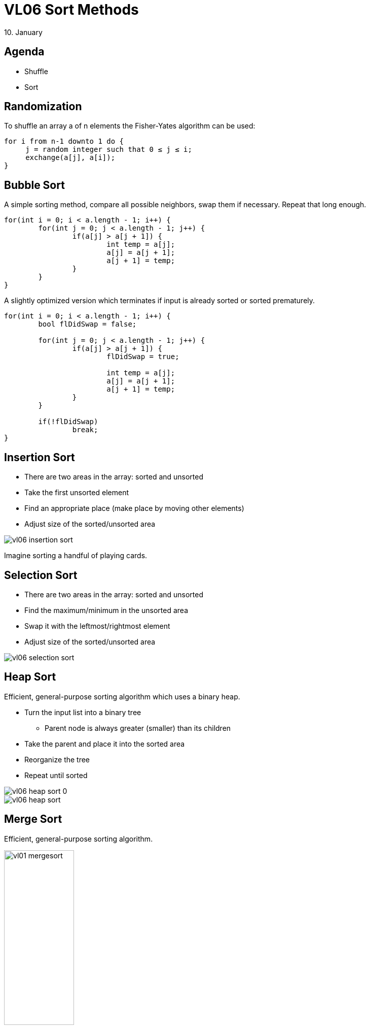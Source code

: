 = VL06 Sort Methods
10. January


== Agenda

- Shuffle
- Sort


== Randomization

To shuffle an array a of n elements the Fisher-Yates algorithm can be used:

[source,c]
----
for i from n-1 downto 1 do {
     j = random integer such that 0 ≤ j ≤ i;
     exchange(a[j], a[i]);
}
----


== Bubble Sort

A simple sorting method, compare all possible neighbors, swap them if necessary.
Repeat that long enough.

[source,c]
----
for(int i = 0; i < a.length - 1; i++) {
	for(int j = 0; j < a.length - 1; j++) {
		if(a[j] > a[j + 1]) {
			int temp = a[j];
			a[j] = a[j + 1];
			a[j + 1] = temp;
		}
	}
}
----

A slightly optimized version which terminates if input is already sorted or
sorted prematurely.

[source,c]
----
for(int i = 0; i < a.length - 1; i++) {
	bool flDidSwap = false;

	for(int j = 0; j < a.length - 1; j++) {
		if(a[j] > a[j + 1]) {
			flDidSwap = true;

			int temp = a[j];
			a[j] = a[j + 1];
			a[j + 1] = temp;
		}
	}

	if(!flDidSwap)
		break;
}
----

== Insertion Sort

- There are two areas in the array: sorted and unsorted
- Take the first unsorted element
- Find an appropriate place (make place by moving other elements)
- Adjust size of the sorted/unsorted area

image::img/vl06_insertion_sort.png[]

Imagine sorting a handful of playing cards.


== Selection Sort

- There are two areas in the array: sorted and unsorted
- Find the maximum/minimum in the unsorted area
- Swap it with the leftmost/rightmost element
- Adjust size of the sorted/unsorted area

image::img/vl06_selection_sort.png[]


== Heap Sort

Efficient, general-purpose sorting algorithm which uses a binary heap.

- Turn the input list into a binary tree
  * Parent node is always greater (smaller) than its children

- Take the parent and place it into the sorted area
- Reorganize the tree
- Repeat until sorted

image::img/vl06_heap_sort_0.gif[]
image::img/vl06_heap_sort.gif[]


== Merge Sort

Efficient, general-purpose sorting algorithm.

//image::img/vl06_merge_sort.gif[]
image::img/vl01_mergesort.png[width="40%"]


[source,java]
----
public static int[] intArr = { 9, 8, 1, 2, 3, -10, 11 };

public int[] sort(int l, int r) {
	if (l < r) {
		int q = (l + r) / 2;
		
		sort(l, q);
		sort(q + 1, r);
		merge(l, q, r);
	}
	return intArr;
}

private void merge(int l, int q, int r) {
.
.
.
}

public static void main(String[] args) {
	Mergesort ms = new Mergesort();
	int[] arr = ms.sort(0, intArr.length - 1);
	.
	.
----


== Quicksort

Quicksort is a fast sorting algorithm widely applied in practice. On the
average, it has O(n log n) complexity, making quicksort suitable for sorting big
data volumes. 

Divide-and-conquer and recursion is used in quicksort.

. Choose a pivot value, typically the middle element
. Rearrange elements in such a way, that all elements which are lesser than the pivot go to the left part of the array and all elements greater than the pivot, go to the right part of the array.
. Recursion: apply the quicksort algorithm to the left and the right parts.

[source,c]
----
void quicksort(array) {
    if(length(array) <= 1)
		return;

	pivot = select any element of array;
	left = first index of array;
	right = last index of array;
	while(left ≤ right) {
		while(array[left] < pivot)
			left = left + 1;
		while(array[right] > pivot)
			right = right - 1;
		if(left ≤ right) {
			swap array[left] with array[right];
			left = left + 1;
			right = right - 1;
        }
    }
	quicksort(array from first index to right);
	quicksort(array from left to last index);
}
----

image::img/vl06_quicksort.gif[]


== Comparison


[width="80%",frame="topbot",options="header"]
|====================================================
|Algorithm	|	Time complexity:Best	|	Time complexity:Average | Time complexity:Worst |	Space complexity:Worst
|Quicksort	| O(n log(n)) |	O(n log(n)) | O(n^2^) |O(n)
|Merge sort	| O(n log(n)) | O(n log(n))	| O(n log(n)) |O(n)
|Heap sort	 | O(n)	| O(n log(n)) |O(n log(n)) |O(1)
|Bubble sort | O(n)	| O(n^2^) | O(n^2^) |O(1)
|Insertion sort | O(n) | O(n^2^) | O(n^2^) | O(1)
|Selection sort	| O(n^2^)	| O(n^2^)	| O(n^2^)	| O(1)
|====================================================


== Exercise 0: Search and Sort!

Write a simple maze evaluator/solver!

- Find all maze entries, mark first two as A and B
- Decide whether there is at least one route between A and B
- Optional:
  * Determine how many different routes are available
  * If there are multiple routes, find the shortest one

- Example Input:
----
# ######
# #    #
#   ## #
# ######
# #   ##
# # #  #
#   ## #
###### #
----

- Example Output:
  * 1 path
  * Path 1: 17 squares
